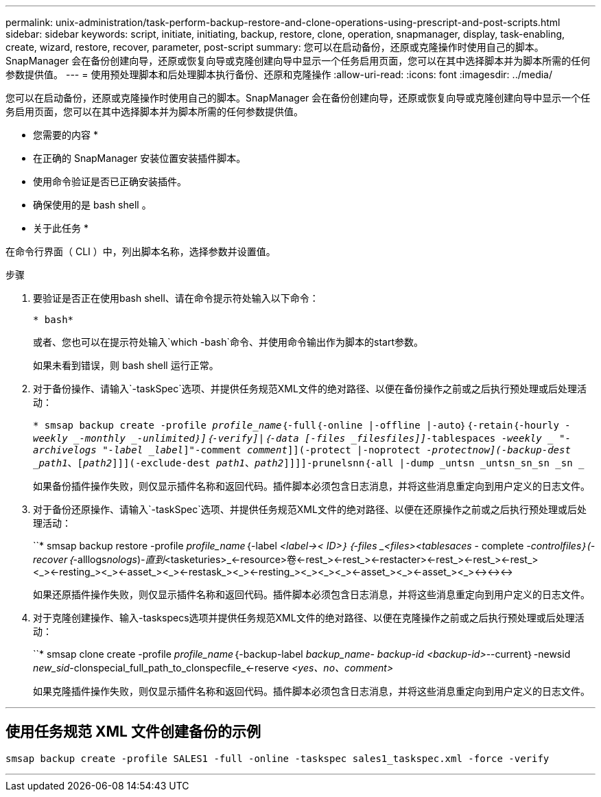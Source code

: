---
permalink: unix-administration/task-perform-backup-restore-and-clone-operations-using-prescript-and-post-scripts.html 
sidebar: sidebar 
keywords: script, initiate, initiating, backup, restore, clone, operation, snapmanager, display, task-enabling, create, wizard, restore, recover, parameter, post-script 
summary: 您可以在启动备份，还原或克隆操作时使用自己的脚本。SnapManager 会在备份创建向导，还原或恢复向导或克隆创建向导中显示一个任务启用页面，您可以在其中选择脚本并为脚本所需的任何参数提供值。 
---
= 使用预处理脚本和后处理脚本执行备份、还原和克隆操作
:allow-uri-read: 
:icons: font
:imagesdir: ../media/


[role="lead"]
您可以在启动备份，还原或克隆操作时使用自己的脚本。SnapManager 会在备份创建向导，还原或恢复向导或克隆创建向导中显示一个任务启用页面，您可以在其中选择脚本并为脚本所需的任何参数提供值。

* 您需要的内容 *

* 在正确的 SnapManager 安装位置安装插件脚本。
* 使用命令验证是否已正确安装插件。
* 确保使用的是 bash shell 。


* 关于此任务 *

在命令行界面（ CLI ）中，列出脚本名称，选择参数并设置值。

.步骤
. 要验证是否正在使用bash shell、请在命令提示符处输入以下命令：
+
`* bash*`

+
或者、您也可以在提示符处输入`which -bash`命令、并使用命令输出作为脚本的start参数。

+
如果未看到错误，则 bash shell 运行正常。

. 对于备份操作、请输入`-taskSpec`选项、并提供任务规范XML文件的绝对路径、以便在备份操作之前或之后执行预处理或后处理活动：
+
`* smsap backup create -profile _profile_name_｛-full｛-online |-offline |-auto｝｛-retain｛-hourly _-weekly _-monthly _-unlimited｝]｛-verify]|｛-data [-files _files__files_]]__-tablespaces _-weekly _ "-archivelogs "-label _label_]"-comment _comment_]](-protect |-noprotect _-protectnow](-backup-dest _path1_、[_path2_]]](-exclude-dest _path1_、_path2_]]]]-prunelsnn｛-all |-dump _untsn _untsn_sn_sn _sn _`

+
如果备份插件操作失败，则仅显示插件名称和返回代码。插件脚本必须包含日志消息，并将这些消息重定向到用户定义的日志文件。

. 对于备份还原操作、请输入`-taskSpec`选项、并提供任务规范XML文件的绝对路径、以便在还原操作之前或之后执行预处理或后处理活动：
+
``* smsap backup restore -profile _profile_name_｛-label _<label->< ID>__｝｛-files _<files>_<tablesaces ________- complete _-controlfiles｝(-recover｛_-alllogs___nologs___)_-直到_<tasketuries>_<-resource>卷<-rest_><-rest_><-restacter><-rest_><-rest_><-rest_><_><-resting_><_><-asset_><_><-restask_><_><-resting_><_><_><_><-asset_><_><-asset_><_><-><-><->

+
如果还原插件操作失败，则仅显示插件名称和返回代码。插件脚本必须包含日志消息，并将这些消息重定向到用户定义的日志文件。

. 对于克隆创建操作、输入-taskspecs选项并提供任务规范XML文件的绝对路径、以便在克隆操作之前或之后执行预处理或后处理活动：
+
``* smsap clone create -profile _profile_name_｛-backup-label _backup_name___- backup-id _<backup-id>___--current｝-newsid _new_sid_-clonspecial_full_path_to_clonspecfile_<-reserve _<yes、no、comment>_

+
如果克隆插件操作失败，则仅显示插件名称和返回代码。插件脚本必须包含日志消息，并将这些消息重定向到用户定义的日志文件。



'''


== 使用任务规范 XML 文件创建备份的示例

[listing]
----
smsap backup create -profile SALES1 -full -online -taskspec sales1_taskspec.xml -force -verify
----
'''